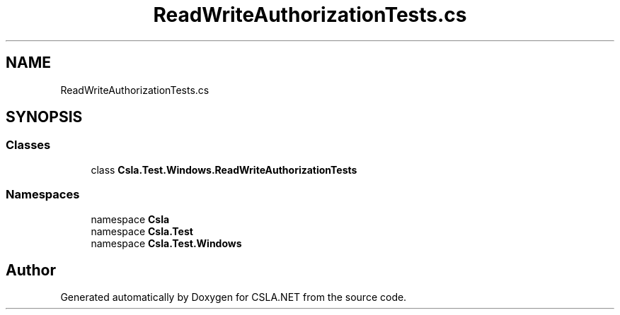.TH "ReadWriteAuthorizationTests.cs" 3 "Wed Jul 21 2021" "Version 5.4.2" "CSLA.NET" \" -*- nroff -*-
.ad l
.nh
.SH NAME
ReadWriteAuthorizationTests.cs
.SH SYNOPSIS
.br
.PP
.SS "Classes"

.in +1c
.ti -1c
.RI "class \fBCsla\&.Test\&.Windows\&.ReadWriteAuthorizationTests\fP"
.br
.in -1c
.SS "Namespaces"

.in +1c
.ti -1c
.RI "namespace \fBCsla\fP"
.br
.ti -1c
.RI "namespace \fBCsla\&.Test\fP"
.br
.ti -1c
.RI "namespace \fBCsla\&.Test\&.Windows\fP"
.br
.in -1c
.SH "Author"
.PP 
Generated automatically by Doxygen for CSLA\&.NET from the source code\&.
